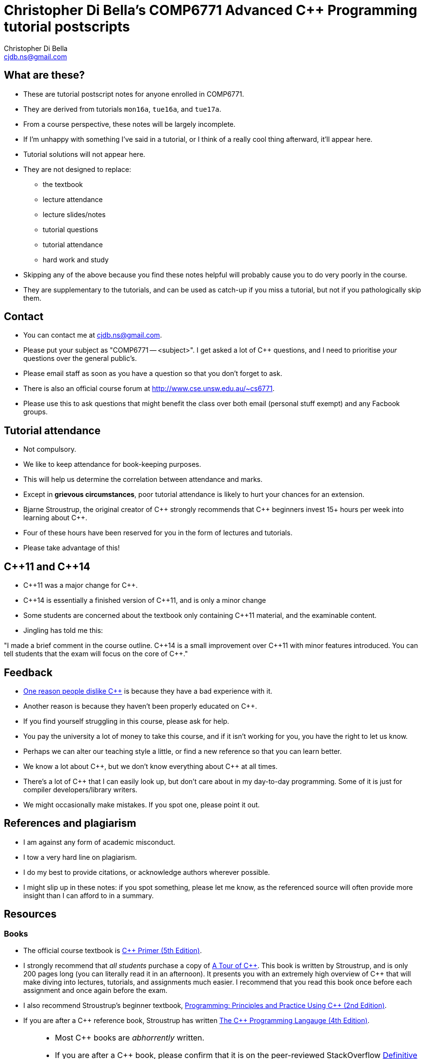 Christopher Di Bella's COMP6771 Advanced C++ Programming tutorial postscripts
=============================================================================
:Author: Christopher Di Bella
:Email: cjdb.ns@gmail.com
:Date: 2016/08/03
:Revision: 1
:cpp: C++

== What are these?
* These are tutorial postscript notes for anyone enrolled in COMP6771.
* They are derived from tutorials `mon16a`, `tue16a`, and `tue17a`.
* From a course perspective, these notes will be largely incomplete.
* If I'm unhappy with something I've said in a tutorial, or I think of a really cool thing
  afterward, it'll appear here.
* Tutorial solutions will not appear here.
* They are not designed to replace:
   - the textbook
   - lecture attendance
   - lecture slides/notes
   - tutorial questions
   - tutorial attendance
   - hard work and study
* Skipping any of the above because you find these notes helpful will probably cause you to do very
  poorly in the course.
* They are supplementary to the tutorials, and can be used as catch-up if you miss a tutorial, but
  not if you pathologically skip them.

== Contact
* You can contact me at {Email}.
* Please put your subject as "COMP6771 -- <subject>". I get asked a lot of {cpp} questions, and I need
  to prioritise _your_ questions over the general public's.
* Please email staff as soon as you have a question so that you don't forget to ask.
* There is also an official course forum at http://www.cse.unsw.edu.au/~cs6771.
* Please use this to ask questions that might benefit the class over both email (personal stuff exempt)
  and any Facbook groups.

== Tutorial attendance
* Not compulsory.
* We like to keep attendance for book-keeping purposes.
   * This will help us determine the correlation between attendance and marks.
* Except in **grievous circumstances**, poor tutorial attendance is likely to hurt your chances for
  an extension.
* Bjarne Stroustrup, the original creator of {cpp} strongly recommends that {cpp} beginners invest 15+
  hours per week into learning about {cpp}.
* Four of these hours have been reserved for you in the form of lectures and tutorials.
* Please take advantage of this!

== {cpp}11 and {cpp}14
* {cpp}11 was a major change for {cpp}.
* {cpp}14 is essentially a finished version of {cpp}11, and is only a minor change
* Some students are concerned about the textbook only containing {cpp}11 material, and the
  examinable content.
* Jingling has told me this:

"I made a brief comment in the course outline. {cpp}14 is a small improvement over {cpp}11 with minor
features introduced. You can tell students that the exam will focus on the core of {cpp}."

== Feedback
* link:https://www.quora.com/Why-do-a-lot-of-people-seem-to-dislike-C%2B%2B/answer/Christopher-Di-Bella?srid=CbmP[One reason people dislike {cpp}] is because they have a bad experience with it.
* Another reason is because they haven't been properly educated on {cpp}.
* If you find yourself struggling in this course, please ask for help.
* You pay the university a lot of money to take this course, and if it isn't working for you, you
  have the right to let us know.
* Perhaps we can alter our teaching style a little, or find a new reference so that you can learn
  better.
* We know a lot about {cpp}, but we don't know everything about {cpp} at all times.
* There's a lot of {cpp} that I can easily look up, but don't care about in my day-to-day
  programming. Some of it is just for compiler developers/library writers.
* We might occasionally make mistakes. If you spot one, please point it out.

== References and plagiarism
* I am against any form of academic misconduct.
* I tow a very hard line on plagiarism.
* I do my best to provide citations, or acknowledge authors wherever possible.
* I might slip up in these notes: if you spot something, please let me know, as the referenced
  source will often provide more insight than I can afford to in a summary.

== Resources
=== Books
* The official course textbook is link:http://amzn.to/2asmqFr[C++ Primer (5th Edition)].
* I strongly recommend that _all students_ purchase a copy of link:http://amzn.to/2au6ArE[A Tour of {cpp}].
  This book is written by Stroustrup, and is only 200 pages long (you can literally read it in an
  afternoon). It presents you with an extremely high overview of {cpp} that will make diving into
  lectures, tutorials, and assignments much easier. I recommend that you read this book once before
  each assignment and once again before the exam.
* I also recommend Stroustrup's beginner textbook,
  link:http://amzn.to/2aB2G1H[Programming: Principles and Practice Using {cpp} (2nd Edition)].
* If you are after a {cpp} reference book, Stroustrup has written
  link:http://amzn.to/2ahE2Xo[The {cpp} Programming Langauge (4th Edition)].

[CAUTION]
=========
* Most {cpp} books are _abhorrently_ written.
* If you are after a {cpp} book, please confirm that it is on the peer-reviewed StackOverflow
  link:http://bit.ly/1hOS1iB[Definitive Book Guide and List].
* All of the books above are on this list.
=========

[TIP]
=====
* I am a fan of works by Bjarne Stroustrup, Herb Sutter, Scott Meyers, Anthony Williams, and Sergey
  Zubkov.
* Bjarne Stroustrup is the original creator of {cpp}. He is a senior member of WG21.
* Herb Sutter is a very senior member of the {cpp} community, and is the convener for WG21.
* Scott Meyers is a retired, but senior member of the {cpp} community. He is directly responsible for
  the programming style of a large portion of the {cpp} community.
* Anthony Williams is a concurrency expert and a senior member of the {cpp} community.
* Sergey Zubkov is a senior member of the {cpp} community, and also works directly with Stroustrup.
  He is a member of WG21, and is a _major_ contributor to en.cppreference.com (see below). He also
  has a link:https://www.quora.com/profile/Sergey-Zubkov-1[Quora.com]

* WG21 is the name of the team of people that ultimately decide what features go into the next
  version of {cpp}. WG stands for 'Working Group'.
* SG14 is a Study Group underneath WG21, led by Patrice Roy, concerned with {cpp} for games and
  finance. I am a passive member of SG14 at present.
=====

=== Websites
* link:http://en.cppreference.com[en.cppreference.com] -- the best online {cpp} reference you can find.
* link:http://isocpp.org[The official ISO {cpp} homepage]
* link:http://isocpp.org/faq[A combination of Stroustrup's original FAQ and another popular FAQ]
* link:http://stroustrup.com/[Stroustrup's Homepage]
* http://stroustrup.com/bs_faq.html
* http://stroustrup.com/bs_faq2.html
* link:http://stroustrup.com/C++11FAQ.html[Stroustrup's FAQ for {cpp}11]
* link:https://herbsutter.com/[Herb Sutter's homepage]
* link:https://herbsutter.com/gotw/[Sutter's problems page] (very insightful, and laid the
  foundations for his excellent book series).
* link:http://stackoverflow.com/questions/tagged/c%2b%2b-faq?sort=votes[StackOverflow {cpp} FAQ]
* link:http://stackoverflow.com/questions/388242/the-definitive-c-book-guide-and-list[The Definitive {cpp} Book Guide and List]
* link:https://www.quora.com/profile/Sergey-Zubkov-1[Sergey Zubkov's Quora.com profile]
* link:https://www.quora.com/profile/Christopher-Di-Bella[My Quora.com profile] (yes, I'm tooting
  my own horn a bit here, but you might find it useful)

=== Style guides
* There is no course-endorsed C++ style guide.
* My personal favourite is the link:http://bit.ly/1YnLJv7[CppCoreGuidelines].
* Our tutorials will reference these guidelines a _lot_.
* The guidelines were started by Stroustrup and Sutter, and many extremely senior {cpp} programmers
  contribute to these guidelines.
* I am not a fan of the Google {cpp} Style Guide. It is highly restrictive, and limits the potential
  of {cpp} to something similar of a C-subset or Java-subset of {cpp}.
* The GSG enforces hard-and-fast rules.
* This course fouces on good style, but doesn't enforce many hard-and-fast rules, as there is often
  an exception to every hard-and-fast rule.

